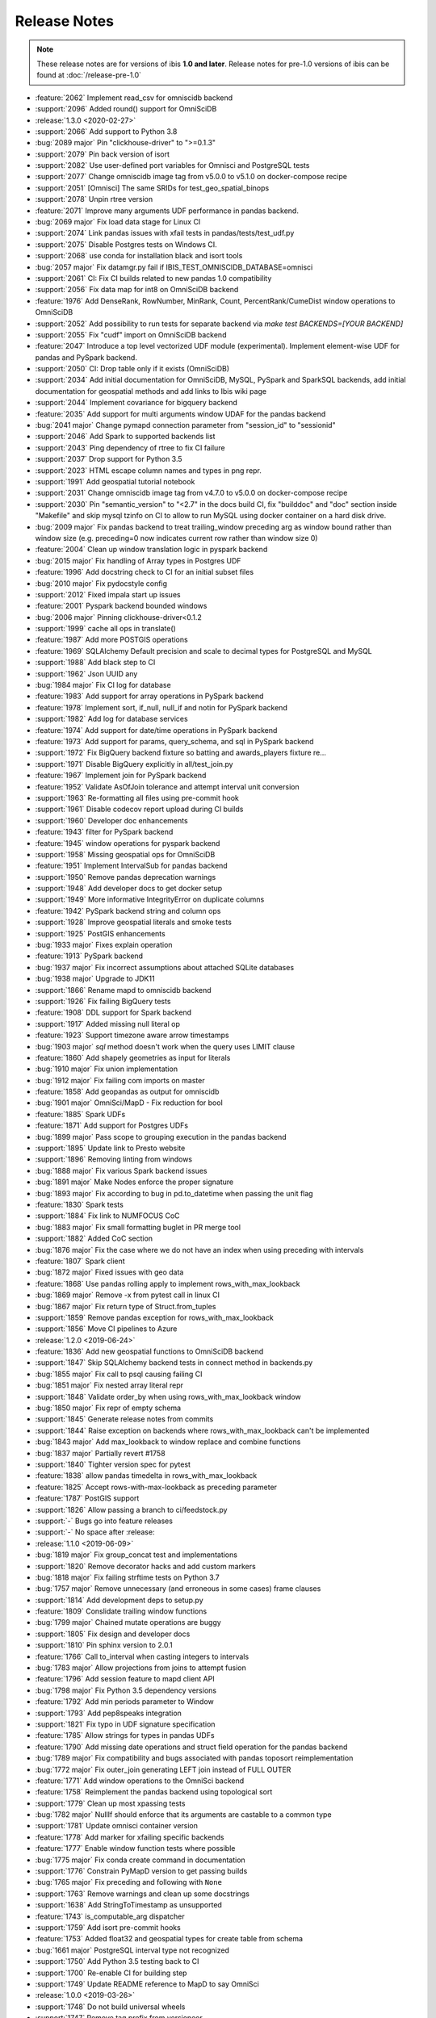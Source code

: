 =============
Release Notes
=============

.. note::

   These release notes are for versions of ibis **1.0 and later**. Release
   notes for pre-1.0 versions of ibis can be found at :doc:`/release-pre-1.0`

* :feature:`2062` Implement read_csv for omniscidb backend
* :support:`2096` Added round() support for OmniSciDB
* :release:`1.3.0 <2020-02-27>`
* :support:`2066` Add support to Python 3.8
* :bug:`2089 major` Pin "clickhouse-driver" to ">=0.1.3"
* :support:`2079` Pin back version of isort
* :support:`2082` Use user-defined port variables for Omnisci and PostgreSQL tests
* :support:`2077` Change omniscidb image tag from v5.0.0 to v5.1.0 on docker-compose recipe
* :support:`2051` [Omnisci] The same SRIDs for test_geo_spatial_binops
* :support:`2078` Unpin rtree version
* :feature:`2071` Improve many arguments UDF performance in pandas backend.
* :bug:`2069 major` Fix load data stage for Linux CI
* :support:`2074` Link pandas issues with xfail tests in pandas/tests/test_udf.py
* :support:`2075` Disable Postgres tests on Windows CI.
* :support:`2068` use conda for installation black and isort tools
* :bug:`2057 major` Fix datamgr.py fail if IBIS_TEST_OMNISCIDB_DATABASE=omnisci
* :support:`2061` CI: Fix CI builds related to new pandas 1.0 compatibility
* :support:`2056` Fix data map for int8 on OmniSciDB backend
* :feature:`1976` Add DenseRank, RowNumber, MinRank, Count, PercentRank/CumeDist window operations to OmniSciDB
* :support:`2052` Add possibility to run tests for separate backend via `make test BACKENDS=[YOUR BACKEND]`
* :support:`2055` Fix "cudf" import on OmniSciDB backend
* :feature:`2047` Introduce a top level vectorized UDF module (experimental). Implement element-wise UDF for pandas and PySpark backend.
* :support:`2050` CI: Drop table only if it exists (OmniSciDB)
* :support:`2034` Add initial documentation for OmniSciDB, MySQL, PySpark and SparkSQL backends, add initial documentation for geospatial methods and add links to Ibis wiki page
* :support:`2044` Implement covariance for bigquery backend
* :feature:`2035` Add support for  multi arguments window UDAF for the pandas backend
* :bug:`2041 major` Change pymapd connection parameter from "session_id" to "sessionid"
* :support:`2046` Add Spark to supported backends list
* :support:`2043` Ping dependency of rtree to fix CI failure
* :support:`2037` Drop support for Python 3.5
* :support:`2023` HTML escape column names and types in png repr.
* :support:`1991` Add geospatial tutorial notebook
* :support:`2031` Change omniscidb image tag from v4.7.0 to v5.0.0 on docker-compose recipe
* :support:`2030` Pin "semantic_version" to "<2.7" in the docs build CI, fix "builddoc" and "doc" section inside "Makefile" and skip mysql tzinfo on CI to allow to run MySQL using docker container on a hard disk drive.
* :bug:`2009 major` Fix pandas backend to treat trailing_window preceding arg as window bound rather than window size (e.g. preceding=0 now indicates current row rather than window size 0)
* :feature:`2004` Clean up window translation logic in pyspark backend
* :bug:`2015 major` Fix handling of Array types in Postgres UDF
* :feature:`1996` Add docstring check to CI for an initial subset files
* :bug:`2010 major` Fix pydocstyle config
* :support:`2012` Fixed impala start up issues
* :feature:`2001` Pyspark backend bounded windows
* :bug:`2006 major` Pinning clickhouse-driver<0.1.2
* :support:`1999` cache all ops in translate()
* :feature:`1987` Add more POSTGIS operations
* :feature:`1969` SQLAlchemy Default precision and scale to decimal types for PostgreSQL and MySQL
* :support:`1988` Add black step to CI
* :support:`1962` Json UUID any
* :bug:`1984 major` Fix CI log for database
* :feature:`1983` Add support for array operations in PySpark backend
* :feature:`1978` Implement sort, if_null, null_if and notin for PySpark backend
* :support:`1982` Add log for database services
* :feature:`1974` Add support for date/time operations in PySpark backend
* :feature:`1973` Add support for params, query_schema, and sql in PySpark backend
* :support:`1972` Fix BigQuery backend fixture so batting and awards_players fixture re…
* :support:`1971` Disable BigQuery explicitly in all/test_join.py
* :feature:`1967` Implement join for PySpark backend
* :feature:`1952` Validate AsOfJoin tolerance and attempt interval unit conversion
* :support:`1963` Re-formatting all files using pre-commit hook
* :support:`1961` Disable codecov report upload during CI builds
* :support:`1960` Developer doc enhancements
* :feature:`1943` filter for PySpark backend
* :feature:`1945` window operations for pyspark backend
* :support:`1958` Missing geospatial ops for OmniSciDB
* :feature:`1951` Implement IntervalSub for pandas backend
* :support:`1950` Remove pandas deprecation warnings
* :support:`1948` Add developer docs to get docker setup
* :support:`1949` More informative IntegrityError on duplicate columns
* :feature:`1942` PySpark backend string and column ops
* :support:`1928` Improve geospatial literals and smoke tests
* :support:`1925` PostGIS enhancements
* :bug:`1933 major` Fixes explain operation
* :feature:`1913` PySpark backend
* :bug:`1937 major` Fix incorrect assumptions about attached SQLite databases
* :bug:`1938 major` Upgrade to JDK11
* :support:`1866` Rename mapd to omniscidb backend
* :support:`1926` Fix failing BigQuery tests
* :feature:`1908` DDL support for Spark backend
* :support:`1917` Added missing null literal op
* :feature:`1923` Support timezone aware arrow timestamps
* :bug:`1903 major` `sql` method doesn't work when the query uses LIMIT clause
* :feature:`1860` Add shapely geometries as input for literals
* :bug:`1910 major` Fix union implementation
* :bug:`1912 major` Fix failing com imports on master
* :feature:`1858` Add geopandas as output for omniscidb
* :bug:`1901 major` OmniSci/MapD - Fix reduction for bool
* :feature:`1885` Spark UDFs
* :feature:`1871` Add support for Postgres UDFs
* :bug:`1899 major` Pass scope to grouping execution in the pandas backend
* :support:`1895` Update link to Presto website
* :support:`1896` Removing linting from windows
* :bug:`1888 major` Fix various Spark backend issues
* :bug:`1891 major` Make Nodes enforce the proper signature
* :bug:`1893 major` Fix according to bug in pd.to_datetime when passing the unit flag
* :feature:`1830` Spark tests
* :support:`1884` Fix link to NUMFOCUS CoC
* :bug:`1883 major` Fix small formatting buglet in PR merge tool
* :support:`1882` Added CoC section
* :bug:`1876 major` Fix the case where we do not have an index when using preceding with intervals
* :feature:`1807` Spark client
* :bug:`1872 major` Fixed issues with geo data
* :feature:`1868` Use pandas rolling apply to implement rows_with_max_lookback
* :bug:`1869 major` Remove -x from pytest call in linux CI
* :bug:`1867 major` Fix return type of Struct.from_tuples
* :support:`1859` Remove pandas exception for rows_with_max_lookback
* :support:`1856` Move CI pipelines to Azure
* :release:`1.2.0 <2019-06-24>`
* :feature:`1836` Add new geospatial functions to OmniSciDB backend
* :support:`1847` Skip SQLAlchemy backend tests in connect method in backends.py
* :bug:`1855 major` Fix call to psql causing failing CI
* :bug:`1851 major` Fix nested array literal repr
* :support:`1848` Validate order_by when using rows_with_max_lookback window
* :bug:`1850 major` Fix repr of empty schema
* :support:`1845` Generate release notes from commits
* :support:`1844` Raise exception on backends where rows_with_max_lookback can't be implemented
* :bug:`1843 major` Add max_lookback to window replace and combine functions
* :bug:`1837 major` Partially revert #1758
* :support:`1840` Tighter version spec for pytest
* :feature:`1838` allow pandas timedelta in rows_with_max_lookback
* :feature:`1825` Accept rows-with-max-lookback as preceding parameter
* :feature:`1787` PostGIS support
* :support:`1826` Allow passing a branch to ci/feedstock.py
* :support:`-` Bugs go into feature releases
* :support:`-` No space after :release:
* :release:`1.1.0 <2019-06-09>`
* :bug:`1819 major` Fix group_concat test and implementations
* :support:`1820` Remove decorator hacks and add custom markers
* :bug:`1818 major` Fix failing strftime tests on Python 3.7
* :bug:`1757 major` Remove unnecessary (and erroneous in some cases) frame clauses
* :support:`1814` Add development deps to setup.py
* :feature:`1809` Conslidate trailing window functions
* :bug:`1799 major` Chained mutate operations are buggy
* :support:`1805` Fix design and developer docs
* :support:`1810` Pin sphinx version to 2.0.1
* :feature:`1766` Call to_interval when casting integers to intervals
* :bug:`1783 major` Allow projections from joins to attempt fusion
* :feature:`1796` Add session feature to mapd client API
* :bug:`1798 major` Fix Python 3.5 dependency versions
* :feature:`1792` Add min periods parameter to Window
* :support:`1793` Add pep8speaks integration
* :support:`1821` Fix typo in UDF signature specification
* :feature:`1785` Allow strings for types in pandas UDFs
* :feature:`1790` Add missing date operations and struct field operation for the pandas backend
* :bug:`1789 major` Fix compatibility and bugs associated with pandas toposort reimplementation
* :bug:`1772 major` Fix outer_join generating LEFT join instead of FULL OUTER
* :feature:`1771` Add window operations to the OmniSci backend
* :feature:`1758` Reimplement the pandas backend using topological sort
* :support:`1779` Clean up most xpassing tests
* :bug:`1782 major` NullIf should enforce that its arguments are castable to a common type
* :support:`1781` Update omnisci container version
* :feature:`1778` Add marker for xfailing specific backends
* :feature:`1777` Enable window function tests where possible
* :bug:`1775 major` Fix conda create command in documentation
* :support:`1776` Constrain PyMapD version to get passing builds
* :bug:`1765 major` Fix preceding and following with ``None``
* :support:`1763` Remove warnings and clean up some docstrings
* :support:`1638` Add StringToTimestamp as unsupported
* :feature:`1743` is_computable_arg dispatcher
* :support:`1759` Add isort pre-commit hooks
* :feature:`1753` Added float32 and geospatial types for create table from schema
* :bug:`1661 major` PostgreSQL interval type not recognized
* :support:`1750` Add Python 3.5 testing back to CI
* :support:`1700` Re-enable CI for building step
* :support:`1749` Update README reference to MapD to say OmniSci
* :release:`1.0.0 <2019-03-26>`
* :support:`1748` Do not build universal wheels
* :support:`1747` Remove tag prefix from versioneer
* :support:`1746` Use releases to manage documentation
* :feature:`1735` Add black as a pre-commit hook
* :feature:`1680` Add support for the arbitrary aggregate in the mapd backend
* :bug:`1745` Make ``dev/merge-pr.py`` script handle PR branches
* :feature:`1731` Add SQL method for the MapD backend
* :feature:`1744` Clean up merge PR script and use the actual merge feature of GitHub
* :bug:`1742` Fix ``NULLIF`` implementation for the pandas backend
* :bug:`1737` Fix casting to float in the MapD backend
* :bug:`1741` Fix testing for BigQuery after auth flow update
* :feature:`1723` Add cross join to the pandas backend
* :bug:`1738` Fix skipping for new BigQuery auth flow
* :bug:`1732` Fix bug in ``TableExpr.drop``
* :feature:`1727` Implement default handler for multiple client ``pre_execute``
* :feature:`1728` Implement BigQuery auth using ``pydata_google_auth``
* :bug:`1729` Filter the ``raw`` warning from newer pandas to support older pandas
* :bug:`1706` Fix BigQuery credentials link
* :feature:`1712` Timestamp literal accepts a timezone parameter
* :feature:`1725` Remove support for passing integers to ``ibis.timestamp``
* :feature:`1704` Add ``find_nodes`` to lineage
* :feature:`1714` Remove a bunch of deprecated APIs and clean up warnings
* :feature:`1716` Implement table distinct for the pandas backend
* :feature:`1678` Implement geospatial functions for MapD
* :feature:`1666` Implement geospatial types for MapD
* :support:`1694` Use cudf instead of pygdf
* :bug:`1639` Add Union as an unsuppoted operation for MapD
* :bug:`1705` Fix visualizing an ibis expression when showing a selection after a table join
* :bug:`1659` Fix MapD exception for ``toDateTime``
* :bug:`1701` Use ``==`` to compare strings
* :support:`1696` Fix multiple CI issues
* :feature:`1685` Add pre commit hook
* :support:`1681` Update mapd ci to v4.4.1
* :feature:`1686` Getting started with mapd, mysql and pandas
* :support:`1672` Enabled mysql CI on azure pipelines
* :support:`-` Update docs to reflect Apache Impala and Kudu as ASF TLPs
* :feature:`1675` Support column names with special characters in mapd
* :support:`1670` Remove support for Python 2
* :feature:`1669` Allow operations to hide arguments from display
* :bug:`1647` Resolves joining with different column names
* :bug:`1643` Fix map get with compatible types
* :feature:`1636` Remove implicit ordering requirements in the PostgreSQL backend
* :feature:`1655` Add cross join operator to MapD
* :support:`1667` Fix flake8 and many other warnings
* :bug:`1653` Fixed where operator for MapD
* :support:`1664` Update README.md for impala and kudu
* :support:`1660` Remove defaults as a channel from azure pipelines
* :support:`1658` Fixes a very typo in the pandas/core.py docstring
* :support:`1657` Unpin clickhouse-driver version
* :bug:`1648` Remove parameters from mapd
* :bug:`1651` Make sure we cast when NULL is else in CASE expressions
* :support:`1650` Add test for reduction returning lists
* :feature:`1637` Fix UDF bugs and add support for non-aggregate analytic functions
* :support:`1646` Fix Azure VM image name
* :support:`1641` Updated MapD server-CI
* :support:`1645` Add TableExpr.drop to API documentation
* :support:`1642` Fix Azure deployment step
* :support:`-` Update README.md
* :support:`1640` Set up CI with Azure Pipelines
* :feature:`1627` Support string slicing with other expressions
* :feature:`1618` Publish the ibis roadmap
* :feature:`1604` Implement ``approx_median`` in BigQuery
* :feature:`1611` Make ibis node instances hashable
* :bug:`1600` Fix equality
* :feature:`1608` Add ``range_window`` and ``trailing_range_window`` to docs
* :support:`1609` Fix conda builds
* :release:`0.14.0 <2018-08-23>`

